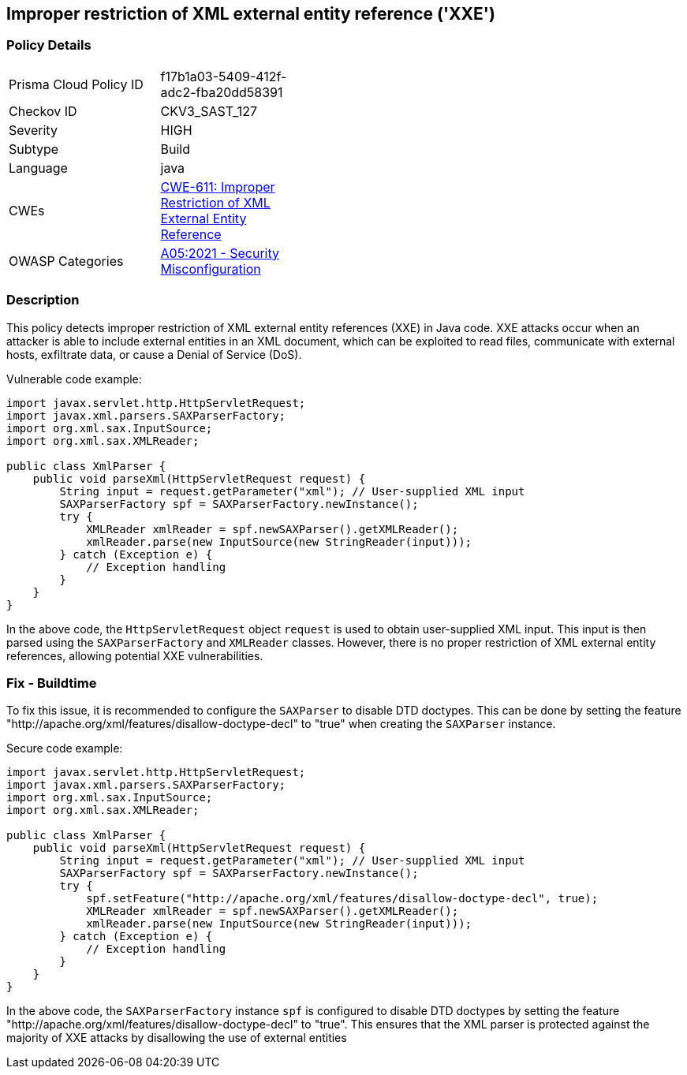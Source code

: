 
== Improper restriction of XML external entity reference ('XXE')

=== Policy Details

[width=45%]
[cols="1,1"]
|=== 
|Prisma Cloud Policy ID 
| f17b1a03-5409-412f-adc2-fba20dd58391

|Checkov ID 
|CKV3_SAST_127

|Severity
|HIGH

|Subtype
|Build

|Language
|java

|CWEs
|https://cwe.mitre.org/data/definitions/611.html[CWE-611: Improper Restriction of XML External Entity Reference]

|OWASP Categories
|https://owasp.org/Top10/A05_2021-Security_Misconfiguration/[A05:2021 - Security Misconfiguration]

|=== 

=== Description

This policy detects improper restriction of XML external entity references (XXE) in Java code. XXE attacks occur when an attacker is able to include external entities in an XML document, which can be exploited to read files, communicate with external hosts, exfiltrate data, or cause a Denial of Service (DoS).

Vulnerable code example:

[source,java]
----
import javax.servlet.http.HttpServletRequest;
import javax.xml.parsers.SAXParserFactory;
import org.xml.sax.InputSource;
import org.xml.sax.XMLReader;

public class XmlParser {
    public void parseXml(HttpServletRequest request) {
        String input = request.getParameter("xml"); // User-supplied XML input
        SAXParserFactory spf = SAXParserFactory.newInstance();
        try {
            XMLReader xmlReader = spf.newSAXParser().getXMLReader();
            xmlReader.parse(new InputSource(new StringReader(input)));
        } catch (Exception e) {
            // Exception handling
        }
    }
}
----

In the above code, the `HttpServletRequest` object `request` is used to obtain user-supplied XML input. This input is then parsed using the `SAXParserFactory` and `XMLReader` classes. However, there is no proper restriction of XML external entity references, allowing potential XXE vulnerabilities.

=== Fix - Buildtime

To fix this issue, it is recommended to configure the `SAXParser` to disable DTD doctypes. This can be done by setting the feature "http://apache.org/xml/features/disallow-doctype-decl"
to "true"
when creating the `SAXParser` instance.

Secure code example:

[source,java]
----
import javax.servlet.http.HttpServletRequest;
import javax.xml.parsers.SAXParserFactory;
import org.xml.sax.InputSource;
import org.xml.sax.XMLReader;

public class XmlParser {
    public void parseXml(HttpServletRequest request) {
        String input = request.getParameter("xml"); // User-supplied XML input
        SAXParserFactory spf = SAXParserFactory.newInstance();
        try {
            spf.setFeature("http://apache.org/xml/features/disallow-doctype-decl", true);
            XMLReader xmlReader = spf.newSAXParser().getXMLReader();
            xmlReader.parse(new InputSource(new StringReader(input)));
        } catch (Exception e) {
            // Exception handling
        }
    }
}
----

In the above code, the `SAXParserFactory` instance `spf` is configured to disable DTD doctypes by setting the feature "http://apache.org/xml/features/disallow-doctype-decl"
to "true".
This ensures that the XML parser is protected against the majority of XXE attacks by disallowing the use of external entities